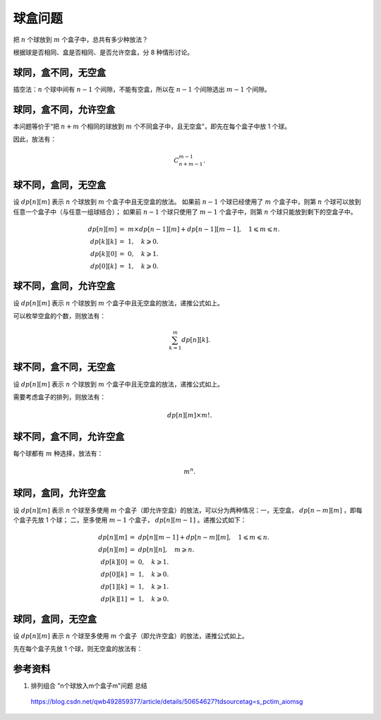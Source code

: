 球盒问题
===============

把 :math:`n` 个球放到 :math:`m` 个盒子中，总共有多少种放法？

根据球是否相同、盒是否相同、是否允许空盒，分 8 种情形讨论。


球同，盒不同，无空盒
-------------------------

插空法：:math:`n` 个球中间有 :math:`n-1` 个间隙，不能有空盒，所以在 :math:`n-1` 个间隙选出 :math:`m-1` 个间隙。

.. math::
  :nowrap:

  $$
  \begin{cases}
     C_{n-1}^{m-1} & & n \geqslant m \\
     0 & &  n < m
  \end{cases}

  $$


球同，盒不同，允许空盒
-------------------------

本问题等价于“把 :math:`n+m` 个相同的球放到 :math:`m` 个不同盒子中，且无空盒”，即先在每个盒子中放 1 个球。

因此，放法有：

.. math::

  C_{n+m-1}^{m-1}.


球不同，盒同，无空盒
-------------------------

设 :math:`dp[n][m]` 表示 :math:`n` 个球放到 :math:`m` 个盒子中且无空盒的放法。
如果前 :math:`n-1` 个球已经使用了 :math:`m` 个盒子中，则第 :math:`n` 个球可以放到任意一个盒子中（与任意一组球结合）；
如果前 :math:`n-1` 个球只使用了 :math:`m-1` 个盒子中，则第 :math:`n` 个球只能放到剩下的空盒子中。

.. math::

  dp[n][m] &=\ m \times dp[n-1][m] + dp[n-1][m-1],\quad 1 \leqslant m \leqslant n. \\
  dp[k][k] &=\ 1,\quad k \geqslant 0. \\
  dp[k][0] &=\ 0,\quad k \geqslant 1. \\
  dp[0][k] &=\ 1,\quad k \geqslant 0.



球不同，盒同，允许空盒
-------------------------

设 :math:`dp[n][m]` 表示 :math:`n` 个球放到 :math:`m` 个盒子中且无空盒的放法，递推公式如上。

可以枚举空盒的个数，则放法有：

.. math::

  \sum_{k=1}^m dp[n][k].


球不同，盒不同，无空盒
-------------------------

设 :math:`dp[n][m]` 表示 :math:`n` 个球放到 :math:`m` 个盒子中且无空盒的放法，递推公式如上。

需要考虑盒子的排列，则放法有：

.. math::

  dp[n][m] \times m!.



球不同，盒不同，允许空盒
-------------------------

每个球都有 :math:`m` 种选择，放法有：

.. math::

  m^n.



球同，盒同，允许空盒
-------------------------

设 :math:`dp[n][m]` 表示 :math:`n` 个球至多使用 :math:`m` 个盒子（即允许空盒）的放法，可以分为两种情况：一，无空盒， :math:`dp[n-m][m]` ，即每个盒子先放 1 个球；
二，至多使用 :math:`m-1` 个盒子， :math:`dp[n][m-1]` 。递推公式如下：

.. math::

  dp[n][m] &=\ dp[n][m-1] + dp[n-m][m],\quad 1 \leqslant m \leqslant n. \\
  dp[n][m] &=\ dp[n][n],\quad m \geqslant n. \\
  dp[k][0] &=\ 0,\quad k \geqslant 1. \\
  dp[0][k] &=\ 1,\quad k \geqslant 0. \\
  dp[1][k] &=\ 1,\quad k \geqslant 1. \\
  dp[k][1] &=\ 1,\quad k \geqslant 0.


球同，盒同，无空盒
-------------------------

设 :math:`dp[n][m]` 表示 :math:`n` 个球至多使用 :math:`m` 个盒子（即允许空盒）的放法，递推公式如上。

先在每个盒子先放 1 个球，则无空盒的放法有：

.. math::
  :nowrap:

  $$
  \begin{cases}
     dp[n-m][m] & & n \geqslant m \\
     0 & &  n < m
  \end{cases}

  $$


参考资料
--------------

1. 排列组合 "n个球放入m个盒子m"问题 总结

  https://blog.csdn.net/qwb492859377/article/details/50654627?tdsourcetag=s_pctim_aiomsg
